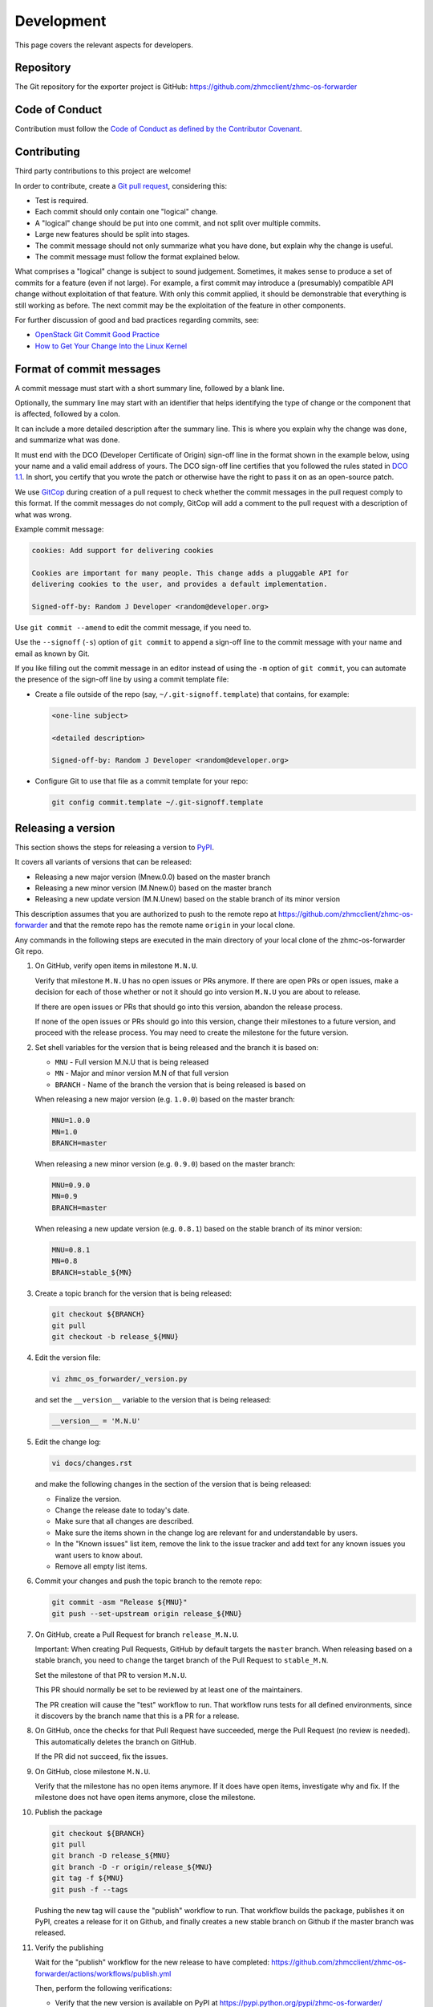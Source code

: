 .. Copyright 2023 IBM Corp. All Rights Reserved.
..
.. Licensed under the Apache License, Version 2.0 (the "License");
.. you may not use this file except in compliance with the License.
.. You may obtain a copy of the License at
..
..    http://www.apache.org/licenses/LICENSE-2.0
..
.. Unless required by applicable law or agreed to in writing, software
.. distributed under the License is distributed on an "AS IS" BASIS,
.. WITHOUT WARRANTIES OR CONDITIONS OF ANY KIND, either express or implied.
.. See the License for the specific language governing permissions and
.. limitations under the License.

Development
===========

This page covers the relevant aspects for developers.

Repository
----------

The Git repository for the exporter project is GitHub:
https://github.com/zhmcclient/zhmc-os-forwarder

Code of Conduct
---------------

Contribution must follow the `Code of Conduct as defined by the Contributor Covenant`_.

.. _Code of Conduct as defined by the Contributor Covenant: https://www.contributor-covenant.org/version/1/4/code-of-conduct

Contributing
------------

Third party contributions to this project are welcome!

In order to contribute, create a `Git pull request`_, considering this:

.. _Git pull request: https://help.github.com/articles/using-pull-requests/

* Test is required.
* Each commit should only contain one "logical" change.
* A "logical" change should be put into one commit, and not split over multiple
  commits.
* Large new features should be split into stages.
* The commit message should not only summarize what you have done, but explain
  why the change is useful.
* The commit message must follow the format explained below.

What comprises a "logical" change is subject to sound judgement. Sometimes, it
makes sense to produce a set of commits for a feature (even if not large). For
example, a first commit may introduce a (presumably) compatible API change
without exploitation of that feature. With only this commit applied, it should
be demonstrable that everything is still working as before. The next commit may
be the exploitation of the feature in other components.

For further discussion of good and bad practices regarding commits, see:

* `OpenStack Git Commit Good Practice`_
* `How to Get Your Change Into the Linux Kernel`_

.. _OpenStack Git Commit Good Practice: https://wiki.openstack.org/wiki/GitCommitMessages
.. _How to Get Your Change Into the Linux Kernel: https://www.kernel.org/doc/Documentation/SubmittingPatches

Format of commit messages
-------------------------

A commit message must start with a short summary line, followed by a blank line.

Optionally, the summary line may start with an identifier that helps identifying
the type of change or the component that is affected, followed by a colon.

It can include a more detailed description after the summary line. This is where
you explain why the change was done, and summarize what was done.

It must end with the DCO (Developer Certificate of Origin) sign-off line in the
format shown in the example below, using your name and a valid email address of
yours. The DCO sign-off line certifies that you followed the rules stated in
`DCO 1.1`_. In short, you certify that you wrote the patch or otherwise have the
right to pass it on as an open-source patch.

.. _DCO 1.1: https://developercertificate.org/

We use `GitCop`_ during creation of a pull request to check whether the commit
messages in the pull request comply to this format. If the commit messages do
not comply, GitCop will add a comment to the pull request with a description of
what was wrong.

.. _GitCop: http://gitcop.com/

Example commit message:

.. code-block:: text

    cookies: Add support for delivering cookies

    Cookies are important for many people. This change adds a pluggable API for
    delivering cookies to the user, and provides a default implementation.

    Signed-off-by: Random J Developer <random@developer.org>

Use ``git commit --amend`` to edit the commit message, if you need to.

Use the ``--signoff`` (``-s``) option of ``git commit`` to append a sign-off
line to the commit message with your name and email as known by Git.

If you like filling out the commit message in an editor instead of using the
``-m`` option of ``git commit``, you can automate the presence of the sign-off
line by using a commit template file:

* Create a file outside of the repo (say, ``~/.git-signoff.template``)
  that contains, for example:

  .. code-block:: text

      <one-line subject>

      <detailed description>

      Signed-off-by: Random J Developer <random@developer.org>

* Configure Git to use that file as a commit template for your repo:

  .. code-block:: text

      git config commit.template ~/.git-signoff.template

Releasing a version
-------------------

This section shows the steps for releasing a version to `PyPI`_.

.. _PyPI: https://pypi.python.org/

It covers all variants of versions that can be released:

* Releasing a new major version (Mnew.0.0) based on the master branch
* Releasing a new minor version (M.Nnew.0) based on the master branch
* Releasing a new update version (M.N.Unew) based on the stable branch of its
  minor version

This description assumes that you are authorized to push to the remote repo
at https://github.com/zhmcclient/zhmc-os-forwarder and that the remote repo
has the remote name ``origin`` in your local clone.

Any commands in the following steps are executed in the main directory of your
local clone of the zhmc-os-forwarder Git repo.

1.  On GitHub, verify open items in milestone ``M.N.U``.

    Verify that milestone ``M.N.U`` has no open issues or PRs anymore. If there
    are open PRs or open issues, make a decision for each of those whether or
    not it should go into version ``M.N.U`` you are about to release.

    If there are open issues or PRs that should go into this version, abandon
    the release process.

    If none of the open issues or PRs should go into this version, change their
    milestones to a future version, and proceed with the release process. You
    may need to create the milestone for the future version.

2.  Set shell variables for the version that is being released and the branch
    it is based on:

    * ``MNU`` - Full version M.N.U that is being released
    * ``MN`` - Major and minor version M.N of that full version
    * ``BRANCH`` - Name of the branch the version that is being released is
      based on

    When releasing a new major version (e.g. ``1.0.0``) based on the master
    branch:

    .. code-block:: sh

        MNU=1.0.0
        MN=1.0
        BRANCH=master

    When releasing a new minor version (e.g. ``0.9.0``) based on the master
    branch:

    .. code-block:: sh

        MNU=0.9.0
        MN=0.9
        BRANCH=master

    When releasing a new update version (e.g. ``0.8.1``) based on the stable
    branch of its minor version:

    .. code-block:: sh

        MNU=0.8.1
        MN=0.8
        BRANCH=stable_${MN}

3.  Create a topic branch for the version that is being released:

    .. code-block:: sh

        git checkout ${BRANCH}
        git pull
        git checkout -b release_${MNU}

4.  Edit the version file:

    .. code-block:: sh

        vi zhmc_os_forwarder/_version.py

    and set the ``__version__`` variable to the version that is being released:

    .. code-block:: python

        __version__ = 'M.N.U'

5.  Edit the change log:

    .. code-block:: sh

        vi docs/changes.rst

    and make the following changes in the section of the version that is being
    released:

    * Finalize the version.
    * Change the release date to today's date.
    * Make sure that all changes are described.
    * Make sure the items shown in the change log are relevant for and
      understandable by users.
    * In the "Known issues" list item, remove the link to the issue tracker and
      add text for any known issues you want users to know about.
    * Remove all empty list items.

6.  Commit your changes and push the topic branch to the remote repo:

    .. code-block:: sh

        git commit -asm "Release ${MNU}"
        git push --set-upstream origin release_${MNU}

7.  On GitHub, create a Pull Request for branch ``release_M.N.U``.

    Important: When creating Pull Requests, GitHub by default targets the
    ``master`` branch. When releasing based on a stable branch, you need to
    change the target branch of the Pull Request to ``stable_M.N``.

    Set the milestone of that PR to version ``M.N.U``.

    This PR should normally be set to be reviewed by at least one of the
    maintainers.

    The PR creation will cause the "test" workflow to run. That workflow runs
    tests for all defined environments, since it discovers by the branch name
    that this is a PR for a release.

8.  On GitHub, once the checks for that Pull Request have succeeded, merge the
    Pull Request (no review is needed). This automatically deletes the branch
    on GitHub.

    If the PR did not succeed, fix the issues.

9.  On GitHub, close milestone ``M.N.U``.

    Verify that the milestone has no open items anymore. If it does have open
    items, investigate why and fix. If the milestone does not have open items
    anymore, close the milestone.

10. Publish the package

    .. code-block:: sh

        git checkout ${BRANCH}
        git pull
        git branch -D release_${MNU}
        git branch -D -r origin/release_${MNU}
        git tag -f ${MNU}
        git push -f --tags

    Pushing the new tag will cause the "publish" workflow to run. That workflow
    builds the package, publishes it on PyPI, creates a release for it on
    Github, and finally creates a new stable branch on Github if the master
    branch was released.

11. Verify the publishing

    Wait for the "publish" workflow for the new release to have completed:
    https://github.com/zhmcclient/zhmc-os-forwarder/actions/workflows/publish.yml

    Then, perform the following verifications:

    * Verify that the new version is available on PyPI at
      https://pypi.python.org/pypi/zhmc-os-forwarder/

    * Verify that the new version has a release on Github at
      https://github.com/zhmcclient/zhmc-os-forwarder/releases

    * Verify that the new version has documentation on ReadTheDocs at
      https://zhmc-os-forwarder.readthedocs.io/en/latest/changes.html

      The new version ``M.N.U`` should be automatically active on ReadTheDocs,
      causing the documentation for the new version to be automatically
      built and published.

      If you cannot see the new version after some minutes, log in to
      https://readthedocs.org/projects/zhmc-os-forwarder/versions/
      and activate the new version.


Starting a new version
----------------------

This section shows the steps for starting development of a new version.

This section covers all variants of new versions:

* Starting a new major version (Mnew.0.0) based on the master branch
* Starting a new minor version (M.Nnew.0) based on the master branch
* Starting a new update version (M.N.Unew) based on the stable branch of its
  minor version

This description assumes that you are authorized to push to the remote repo
at https://github.com/zhmcclient/zhmc-os-forwarder and that the remote repo
has the remote name ``origin`` in your local clone.

Any commands in the following steps are executed in the main directory of your
local clone of the zhmc-os-forwarder Git repo.

1.  Set shell variables for the version that is being started and the branch it
    is based on:

    * ``MNU`` - Full version M.N.U that is being started
    * ``MN`` - Major and minor version M.N of that full version
    * ``BRANCH`` -  Name of the branch the version that is being started is
      based on

    When starting a new major version (e.g. ``1.0.0``) based on the master
    branch:

    .. code-block:: sh

        MNU=1.0.0
        MN=1.0
        BRANCH=master

    When starting a new minor version (e.g. ``0.9.0``) based on the master
    branch:

    .. code-block:: sh

        MNU=0.9.0
        MN=0.9
        BRANCH=master

    When starting a new minor version (e.g. ``0.8.1``) based on the stable
    branch of its minor version:

    .. code-block:: sh

        MNU=0.8.1
        MN=0.8
        BRANCH=stable_${MN}

2.  Create a topic branch for the version that is being started:

    .. code-block:: sh

        git fetch origin
        git checkout ${BRANCH}
        git pull
        git checkout -b start_${MNU}

3.  Edit the version file:

    .. code-block:: sh

        vi zhmc_os_forwarder/_version.py

    and update the version to a draft version of the version that is being
    started:

    .. code-block:: python

        __version__ = 'M.N.U.dev1'

4.  Edit the change log:

    .. code-block:: sh

        vi docs/changes.rst

    and insert the following section before the top-most section:

    .. code-block:: rst

        Version M.N.U.dev1
        ^^^^^^^^^^^^^^^^^^

        This version contains all fixes up to version M.N-1.x.

        Released: not yet

        **Incompatible changes:**

        **Deprecations:**

        **Bug fixes:**

        **Enhancements:**

        **Cleanup:**

        **Known issues:**

        * See `list of open issues`_.

        .. _`list of open issues`: https://github.com/zhmcclient/zhmc-os-forwarder/issues

5.  Commit your changes and push them to the remote repo:

    .. code-block:: sh

        git commit -asm "Start ${MNU}"
        git push --set-upstream origin start_${MNU}

6.  On GitHub, create a milestone for the new version ``M.N.U``.

    You can create a milestone in GitHub via Issues -> Milestones -> New
    Milestone.

7.  On GitHub, create a Pull Request for branch ``start_M.N.U``.

    Important: When creating Pull Requests, GitHub by default targets the
    ``master`` branch. When starting a version based on a stable branch, you
    need to change the target branch of the Pull Request to ``stable_M.N``.

    No review is needed for this PR.

    Set the milestone of that PR to the new version ``M.N.U``.

8.  On GitHub, go through all open issues and pull requests that still have
    milestones for previous releases set, and either set them to the new
    milestone, or to have no milestone.

    Note that when the release process has been performed as described, there
    should not be any such issues or pull requests anymore. So this step here
    is just an additional safeguard.

9.  On GitHub, once the checks for the Pull Request for branch ``start_M.N.U``
    have succeeded, merge the Pull Request (no review is needed). This
    automatically deletes the branch on GitHub.

10. Update and clean up the local repo:

    .. code-block:: sh

        git checkout ${BRANCH}
        git pull
        git branch -D start_${MNU}
        git branch -D -r origin/start_${MNU}

Building the distribution archives
----------------------------------

You can build a binary (wheel) distribution archive and a source distribution
archive (a more minimal version of the repository) with:

.. code-block:: bash

  $ make build

You will find the files ``zhmc_os_forwarder-VERSION_NUMBER-py2.py3-none-any.whl``
and ``zhmc_os_forwarder-VERSION_NUMBER.tar.gz`` in the ``dist`` folder,
the former being the binary and the latter being the source distribution archive.

The binary distribution archive could be installed with:

.. code-block:: bash

  $ pip install zhmc_os_forwarder-VERSION_NUMBER-py2.py3-none-any.whl

The source distribution archive could be installed with:

.. code-block:: bash

  $ tar -xfz zhmc_os_forwarder-VERSION_NUMBER.tar.gz
  $ pip install zhmc_os_forwarder-VERSION_NUMBER

Building the documentation
--------------------------

You can build the HTML documentation with:

.. code-block:: bash

  $ make builddoc

The root file for the built documentation will be ``build_docs/index.html``.

Testing
-------

You can perform unit tests with:

.. code-block:: bash

  $ make test

You can perform a flake8 check with:

.. code-block:: bash

  $ make check

You can perform a pylint check with:

.. code-block:: bash

  $ make pylint

